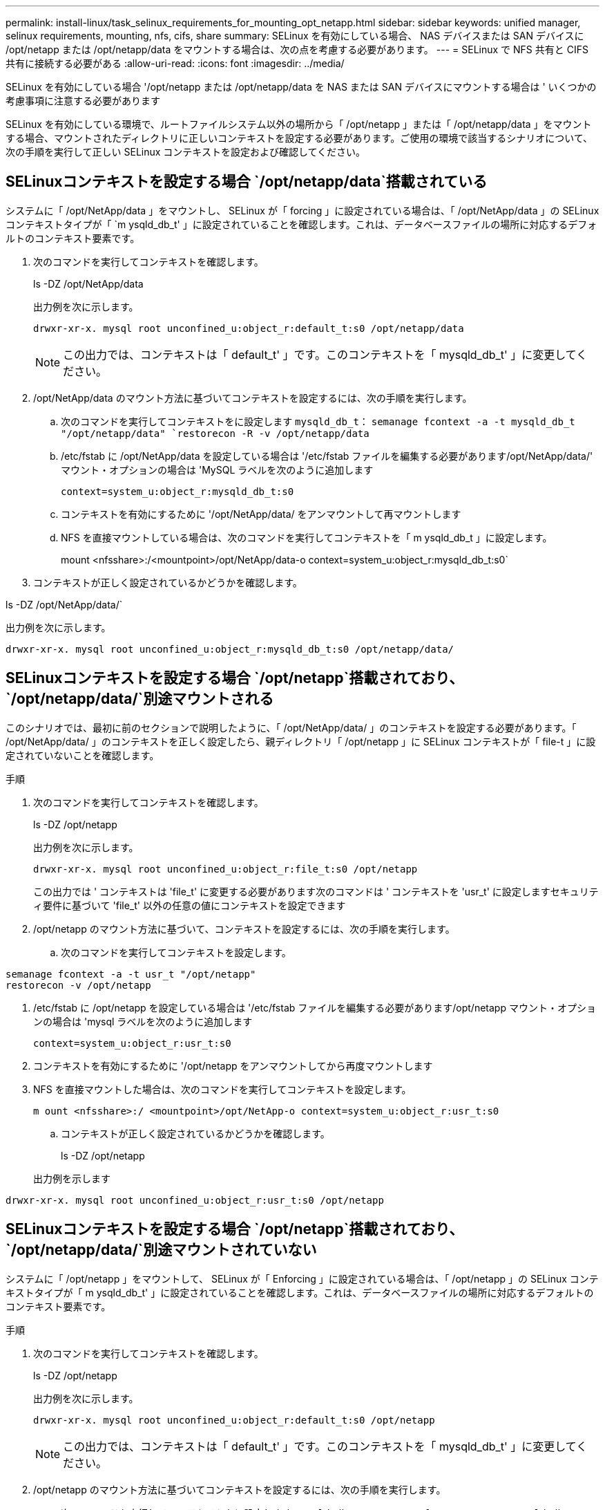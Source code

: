 ---
permalink: install-linux/task_selinux_requirements_for_mounting_opt_netapp.html 
sidebar: sidebar 
keywords: unified manager, selinux requirements, mounting, nfs, cifs, share 
summary: SELinux を有効にしている場合、 NAS デバイスまたは SAN デバイスに /opt/netapp または /opt/netapp/data をマウントする場合は、次の点を考慮する必要があります。 
---
= SELinux で NFS 共有と CIFS 共有に接続する必要がある
:allow-uri-read: 
:icons: font
:imagesdir: ../media/


[role="lead"]
SELinux を有効にしている場合 '/opt/netapp または /opt/netapp/data を NAS または SAN デバイスにマウントする場合は ' いくつかの考慮事項に注意する必要があります

SELinux を有効にしている環境で、ルートファイルシステム以外の場所から「 /opt/netapp 」または「 /opt/netapp/data 」をマウントする場合、マウントされたディレクトリに正しいコンテキストを設定する必要があります。ご使用の環境で該当するシナリオについて、次の手順を実行して正しい SELinux コンテキストを設定および確認してください。



== SELinuxコンテキストを設定する場合 `/opt/netapp/data`搭載されている

システムに「 /opt/NetApp/data 」をマウントし、 SELinux が「 forcing 」に設定されている場合は、「 /opt/NetApp/data 」の SELinux コンテキストタイプが「 `m ysqld_db_t' 」に設定されていることを確認します。これは、データベースファイルの場所に対応するデフォルトのコンテキスト要素です。

. 次のコマンドを実行してコンテキストを確認します。
+
ls -DZ /opt/NetApp/data

+
出力例を次に示します。

+
[listing]
----
drwxr-xr-x. mysql root unconfined_u:object_r:default_t:s0 /opt/netapp/data
----
+

NOTE: この出力では、コンテキストは「 default_t' 」です。このコンテキストを「 mysqld_db_t' 」に変更してください。

. /opt/NetApp/data のマウント方法に基づいてコンテキストを設定するには、次の手順を実行します。
+
.. 次のコマンドを実行してコンテキストをに設定します `mysqld_db_t`：
`semanage fcontext -a -t mysqld_db_t "/opt/netapp/data"
`restorecon -R -v /opt/netapp/data`
.. /etc/fstab に /opt/NetApp/data を設定している場合は '/etc/fstab ファイルを編集する必要があります/opt/NetApp/data/' マウント・オプションの場合は 'MySQL ラベルを次のように追加します
+
`context=system_u:object_r:mysqld_db_t:s0`

.. コンテキストを有効にするために '/opt/NetApp/data/ をアンマウントして再マウントします
.. NFS を直接マウントしている場合は、次のコマンドを実行してコンテキストを「 m ysqld_db_t 」に設定します。
+
mount <nfsshare>:/<mountpoint>/opt/NetApp/data-o context=system_u:object_r:mysqld_db_t:s0`



. コンテキストが正しく設定されているかどうかを確認します。


ls -DZ /opt/NetApp/data/`

出力例を次に示します。

[listing]
----
drwxr-xr-x. mysql root unconfined_u:object_r:mysqld_db_t:s0 /opt/netapp/data/
----


== SELinuxコンテキストを設定する場合 `/opt/netapp`搭載されており、  `/opt/netapp/data/`別途マウントされる

このシナリオでは、最初に前のセクションで説明したように、「 /opt/NetApp/data/ 」のコンテキストを設定する必要があります。「 /opt/NetApp/data/ 」のコンテキストを正しく設定したら、親ディレクトリ「 /opt/netapp 」に SELinux コンテキストが「 file-t 」に設定されていないことを確認します。

.手順
. 次のコマンドを実行してコンテキストを確認します。
+
ls -DZ /opt/netapp

+
出力例を次に示します。

+
[listing]
----
drwxr-xr-x. mysql root unconfined_u:object_r:file_t:s0 /opt/netapp
----
+
この出力では ' コンテキストは 'file_t' に変更する必要があります次のコマンドは ' コンテキストを 'usr_t' に設定しますセキュリティ要件に基づいて 'file_t' 以外の任意の値にコンテキストを設定できます

. /opt/netapp のマウント方法に基づいて、コンテキストを設定するには、次の手順を実行します。
+
.. 次のコマンドを実行してコンテキストを設定します。




[listing]
----
semanage fcontext -a -t usr_t "/opt/netapp"
restorecon -v /opt/netapp
----
. /etc/fstab に /opt/netapp を設定している場合は '/etc/fstab ファイルを編集する必要があります/opt/netapp マウント・オプションの場合は 'mysql ラベルを次のように追加します
+
`context=system_u:object_r:usr_t:s0`

. コンテキストを有効にするために '/opt/netapp をアンマウントしてから再度マウントします
. NFS を直接マウントした場合は、次のコマンドを実行してコンテキストを設定します。
+
`m ount <nfsshare>:/ <mountpoint>/opt/NetApp-o context=system_u:object_r:usr_t:s0`

+
.. コンテキストが正しく設定されているかどうかを確認します。
+
ls -DZ /opt/netapp

+
出力例を示します





[listing]
----
drwxr-xr-x. mysql root unconfined_u:object_r:usr_t:s0 /opt/netapp
----


== SELinuxコンテキストを設定する場合 `/opt/netapp`搭載されており、  `/opt/netapp/data/`別途マウントされていない

システムに「 /opt/netapp 」をマウントして、 SELinux が「 Enforcing 」に設定されている場合は、「 /opt/netapp 」の SELinux コンテキストタイプが「 m ysqld_db_t' 」に設定されていることを確認します。これは、データベースファイルの場所に対応するデフォルトのコンテキスト要素です。

.手順
. 次のコマンドを実行してコンテキストを確認します。
+
ls -DZ /opt/netapp

+
出力例を次に示します。

+
[listing]
----
drwxr-xr-x. mysql root unconfined_u:object_r:default_t:s0 /opt/netapp
----
+

NOTE: この出力では、コンテキストは「 default_t' 」です。このコンテキストを「 mysqld_db_t' 」に変更してください。

. /opt/netapp のマウント方法に基づいてコンテキストを設定するには、次の手順を実行します。
+
.. 次のコマンドを実行してコンテキストをに設定します `mysqld_db_t`：
`semanage fcontext -a -t mysqld_db_t "/opt/netapp"
`restorecon -R -v /opt/netapp`
.. /etc/fstab に /opt/netapp を設定している場合は '/etc/fstab ファイルを編集します/opt/NetApp/マウント・オプションの場合は'context=system_u:object_r:mysqld_db_t:s0'としてMySQLラベルを追加します
.. コンテキストを有効にするために '/opt/NetApp/' をアンマウントしてから再度マウントします
.. NFSを直接マウントしている場合は'次のコマンドを実行してコンテキストをmysqld_db_t'：mount <nfsshare>:/<mountpoint>/opt/NetApp-o context=system_u:object_r:mysqld_db_t: s0`に設定します


. コンテキストが正しく設定されているかどうかを確認します。


ls -DZ /opt/NetApp/`

出力例を次に示します。

[listing]
----
drwxr-xr-x. mysql root unconfined_u:object_r:mysqld_db_t:s0 /opt/netapp/
----
'''